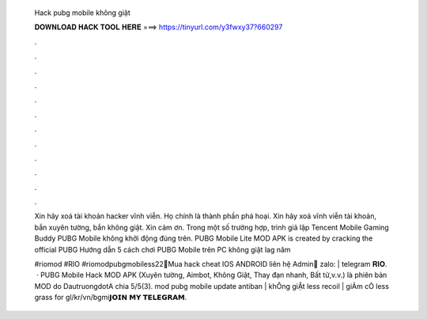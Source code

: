   Hack pubg mobile không giật
  
  
  
  𝐃𝐎𝐖𝐍𝐋𝐎𝐀𝐃 𝐇𝐀𝐂𝐊 𝐓𝐎𝐎𝐋 𝐇𝐄𝐑𝐄 ===> https://tinyurl.com/y3fwxy37?660297
  
  
  
  .
  
  
  
  .
  
  
  
  .
  
  
  
  .
  
  
  
  .
  
  
  
  .
  
  
  
  .
  
  
  
  .
  
  
  
  .
  
  
  
  .
  
  
  
  .
  
  
  
  .
  
  Xin hãy xoá tài khoản hacker vĩnh viễn. Họ chính là thành phần phá hoại. Xin hãy xoá vĩnh viễn tài khoản, bắn xuyên tường, bắn không giật. Xin cảm ơn. Trong một số trường hợp, trình giả lập Tencent Mobile Gaming Buddy PUBG Mobile không khởi động đúng trên. PUBG Mobile Lite MOD APK is created by cracking the official PUBG Hướng dẫn 5 cách chơi PUBG Mobile trên PC không giật lag năm 
  
  #riomod #RIO #riomodpubgmobiless22🔱Mua hack cheat IOS ANDROID liên hệ Admin🔱 zalo: | telegram 𝐑𝐈𝐎.  · PUBG Mobile Hack MOD APK (Xuyên tường, Aimbot, Không Giật, Thay đạn nhanh, Bất tử,v.v.) là phiên bản MOD do DautruongdotA chia 5/5(3). mod pubg mobile update antiban | khÔng giẬt less recoil | giẢm cỎ less grass for gl/kr/vn/bgmi𝗝𝗢𝗜𝗡 𝗠𝗬 𝗧𝗘𝗟𝗘𝗚𝗥𝗔𝗠.
